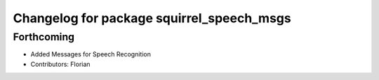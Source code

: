^^^^^^^^^^^^^^^^^^^^^^^^^^^^^^^^^^^^^^^^^^
Changelog for package squirrel_speech_msgs
^^^^^^^^^^^^^^^^^^^^^^^^^^^^^^^^^^^^^^^^^^

Forthcoming
-----------
* Added Messages for Speech Recognition
* Contributors: Florian
